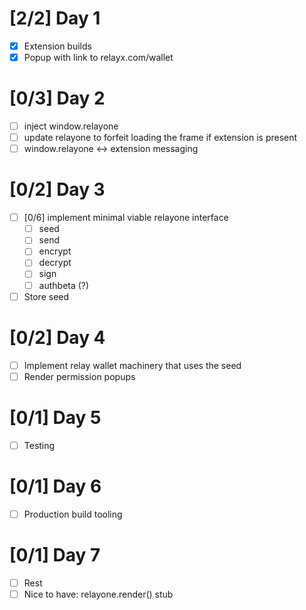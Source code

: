 * [2/2] Day 1
  - [X] Extension builds
  - [X] Popup with link to relayx.com/wallet

* [0/3] Day 2
  - [ ] inject window.relayone
  - [ ] update relayone to forfeit loading the frame if extension is present
  - [ ] window.relayone <-> extension messaging

* [0/2] Day 3
  - [ ] [0/6] implement minimal viable relayone interface
    - [ ] seed
    - [ ] send
    - [ ] encrypt
    - [ ] decrypt
    - [ ] sign
    - [ ] authbeta (?)
  - [ ] Store seed

* [0/2] Day 4
  - [ ] Implement relay wallet machinery that uses the seed
  - [ ] Render permission popups

* [0/1] Day 5
  - [ ] Testing

* [0/1] Day 6
  - [ ] Production build tooling

* [0/1] Day 7
  - [ ] Rest
  - [ ] Nice to have: relayone.render() stub

